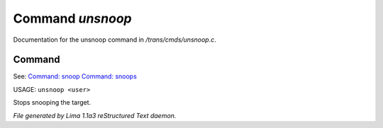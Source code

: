 Command *unsnoop*
******************

Documentation for the unsnoop command in */trans/cmds/unsnoop.c*.

Command
=======

See: `Command: snoop <snoop.html>`_ `Command: snoops <snoops.html>`_ 

USAGE: ``unsnoop <user>``

Stops snooping the target.

.. TAGS: RST



*File generated by Lima 1.1a3 reStructured Text daemon.*
